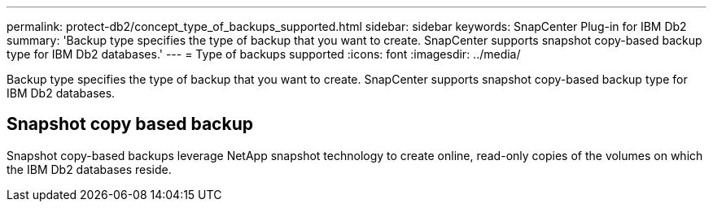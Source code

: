 ---
permalink: protect-db2/concept_type_of_backups_supported.html
sidebar: sidebar
keywords: SnapCenter Plug-in for IBM Db2
summary: 'Backup type specifies the type of backup that you want to create. SnapCenter supports snapshot copy-based backup type for IBM Db2 databases.'
---
= Type of backups supported
:icons: font
:imagesdir: ../media/

[.lead]
Backup type specifies the type of backup that you want to create. SnapCenter supports snapshot copy-based backup type for IBM Db2 databases.

== Snapshot copy based backup

Snapshot copy-based backups leverage NetApp snapshot technology to create online, read-only copies of the volumes on which the IBM Db2 databases reside.
